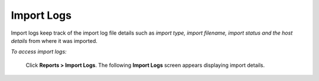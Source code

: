 .. _import log reports:

**Import Logs**
***************
Import logs keep track of the import log file details such as *import type, import filename, import status and the host details* from where it was imported.

*To access import logs:*

    Click **Reports > Import Logs**. The following **Import Logs** screen appears displaying import details.

    .. image:: _static/import_log_report.png
     :height: 350px
     :width: 500 px
     :scale: 120 %
     :align: center
